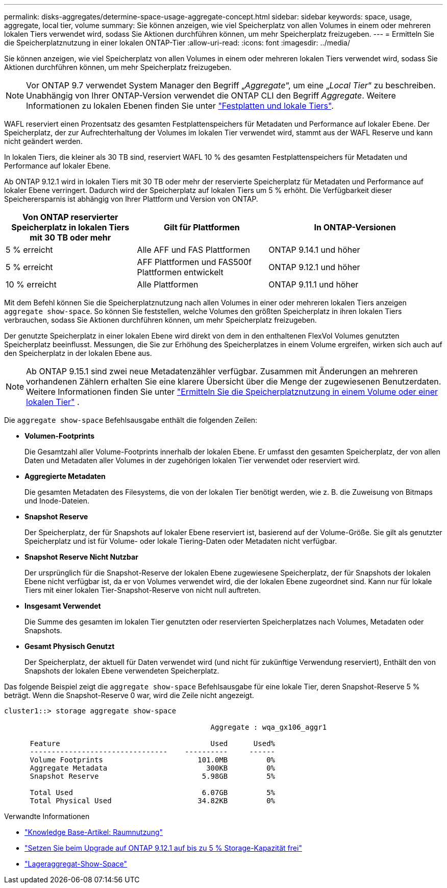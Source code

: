 ---
permalink: disks-aggregates/determine-space-usage-aggregate-concept.html 
sidebar: sidebar 
keywords: space, usage, aggregate, local tier, volume 
summary: Sie können anzeigen, wie viel Speicherplatz von allen Volumes in einem oder mehreren lokalen Tiers verwendet wird, sodass Sie Aktionen durchführen können, um mehr Speicherplatz freizugeben. 
---
= Ermitteln Sie die Speicherplatznutzung in einer lokalen ONTAP-Tier
:allow-uri-read: 
:icons: font
:imagesdir: ../media/


[role="lead"]
Sie können anzeigen, wie viel Speicherplatz von allen Volumes in einem oder mehreren lokalen Tiers verwendet wird, sodass Sie Aktionen durchführen können, um mehr Speicherplatz freizugeben.


NOTE: Vor ONTAP 9.7 verwendet System Manager den Begriff „_Aggregate_“, um eine „_Local Tier_“ zu beschreiben. Unabhängig von Ihrer ONTAP-Version verwendet die ONTAP CLI den Begriff _Aggregate_. Weitere Informationen zu lokalen Ebenen finden Sie unter link:../disks-aggregates/index.html["Festplatten und lokale Tiers"].

WAFL reserviert einen Prozentsatz des gesamten Festplattenspeichers für Metadaten und Performance auf lokaler Ebene. Der Speicherplatz, der zur Aufrechterhaltung der Volumes im lokalen Tier verwendet wird, stammt aus der WAFL Reserve und kann nicht geändert werden.

In lokalen Tiers, die kleiner als 30 TB sind, reserviert WAFL 10 % des gesamten Festplattenspeichers für Metadaten und Performance auf lokaler Ebene.

Ab ONTAP 9.12.1 wird in lokalen Tiers mit 30 TB oder mehr der reservierte Speicherplatz für Metadaten und Performance auf lokaler Ebene verringert. Dadurch wird der Speicherplatz auf lokalen Tiers um 5 % erhöht. Die Verfügbarkeit dieser Speicherersparnis ist abhängig von Ihrer Plattform und Version von ONTAP.

[cols="30,30,40"]
|===
| Von ONTAP reservierter Speicherplatz in lokalen Tiers mit 30 TB oder mehr | Gilt für Plattformen | In ONTAP-Versionen 


| 5 % erreicht | Alle AFF und FAS Plattformen | ONTAP 9.14.1 und höher 


| 5 % erreicht | AFF Plattformen und FAS500f Plattformen entwickelt | ONTAP 9.12.1 und höher 


| 10 % erreicht | Alle Plattformen | ONTAP 9.11.1 und höher 
|===
Mit dem Befehl können Sie die Speicherplatznutzung nach allen Volumes in einer oder mehreren lokalen Tiers anzeigen `aggregate show-space`. So können Sie feststellen, welche Volumes den größten Speicherplatz in ihren lokalen Tiers verbrauchen, sodass Sie Aktionen durchführen können, um mehr Speicherplatz freizugeben.

Der genutzte Speicherplatz in einer lokalen Ebene wird direkt von dem in den enthaltenen FlexVol Volumes genutzten Speicherplatz beeinflusst. Messungen, die Sie zur Erhöhung des Speicherplatzes in einem Volume ergreifen, wirken sich auch auf den Speicherplatz in der lokalen Ebene aus.


NOTE: Ab ONTAP 9.15.1 sind zwei neue Metadatenzähler verfügbar. Zusammen mit Änderungen an mehreren vorhandenen Zählern erhalten Sie eine klarere Übersicht über die Menge der zugewiesenen Benutzerdaten. Weitere Informationen finden Sie unter link:../volumes/determine-space-usage-volume-aggregate-concept.html["Ermitteln Sie die Speicherplatznutzung in einem Volume oder einer lokalen Tier"] .

Die `aggregate show-space` Befehlsausgabe enthält die folgenden Zeilen:

* *Volumen-Footprints*
+
Die Gesamtzahl aller Volume-Footprints innerhalb der lokalen Ebene. Er umfasst den gesamten Speicherplatz, der von allen Daten und Metadaten aller Volumes in der zugehörigen lokalen Tier verwendet oder reserviert wird.

* *Aggregierte Metadaten*
+
Die gesamten Metadaten des Filesystems, die von der lokalen Tier benötigt werden, wie z. B. die Zuweisung von Bitmaps und Inode-Dateien.

* *Snapshot Reserve*
+
Der Speicherplatz, der für Snapshots auf lokaler Ebene reserviert ist, basierend auf der Volume-Größe. Sie gilt als genutzter Speicherplatz und ist für Volume- oder lokale Tiering-Daten oder Metadaten nicht verfügbar.

* *Snapshot Reserve Nicht Nutzbar*
+
Der ursprünglich für die Snapshot-Reserve der lokalen Ebene zugewiesene Speicherplatz, der für Snapshots der lokalen Ebene nicht verfügbar ist, da er von Volumes verwendet wird, die der lokalen Ebene zugeordnet sind. Kann nur für lokale Tiers mit einer lokalen Tier-Snapshot-Reserve von nicht null auftreten.

* *Insgesamt Verwendet*
+
Die Summe des gesamten im lokalen Tier genutzten oder reservierten Speicherplatzes nach Volumes, Metadaten oder Snapshots.

* *Gesamt Physisch Genutzt*
+
Der Speicherplatz, der aktuell für Daten verwendet wird (und nicht für zukünftige Verwendung reserviert), Enthält den von Snapshots der lokalen Ebene verwendeten Speicherplatz.



Das folgende Beispiel zeigt die `aggregate show-space` Befehlsausgabe für eine lokale Tier, deren Snapshot-Reserve 5 % beträgt. Wenn die Snapshot-Reserve 0 war, wird die Zeile nicht angezeigt.

....
cluster1::> storage aggregate show-space

						Aggregate : wqa_gx106_aggr1

      Feature                                   Used      Used%
      --------------------------------    ----------     ------
      Volume Footprints                      101.0MB         0%
      Aggregate Metadata                       300KB         0%
      Snapshot Reserve                        5.98GB         5%

      Total Used                              6.07GB         5%
      Total Physical Used                    34.82KB         0%
....
.Verwandte Informationen
* link:https://kb.netapp.com/Advice_and_Troubleshooting/Data_Storage_Software/ONTAP_OS/Space_Usage["Knowledge Base-Artikel: Raumnutzung"^]
* link:https://www.netapp.com/blog/free-up-storage-capacity-upgrade-ontap/["Setzen Sie beim Upgrade auf ONTAP 9.12.1 auf bis zu 5 % Storage-Kapazität frei"^]
* link:https://docs.netapp.com/us-en/ontap-cli/storage-aggregate-show-space.html["Lageraggregat-Show-Space"^]

